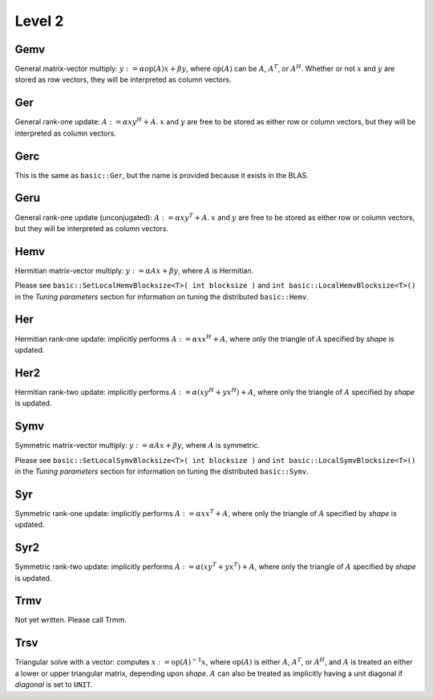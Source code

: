 Level 2
=======

Gemv
----
General matrix-vector multiply:
:math:`y := \alpha \mbox{op}(A) x + \beta y`,
where :math:`\mbox{op}(A)` can be :math:`A`, :math:`A^T`, or :math:`A^H`.
Whether or not :math:`x` and :math:`y` are stored as row vectors, they will
be interpreted as column vectors.

.. cpp:function:: void basic::Gemv( Orientation orientation, T alpha, const Matrix<T>& A, const Matrix<T>& x, T beta, Matrix<T>& y )

   Serial implementation (templated over the datatype).

.. cpp:function:: void basic::Gemv( Orientation orientation, T alpha, const DistMatrix<T,MC,MR>& A, const DistMatrix<T,MC,MR>& x, T beta, DistMatrix<T,MC,MR>& y )

   Distributed implementation (templated over the datatype).

Ger
---
General rank-one update: :math:`A := \alpha x y^H + A`. :math:`x` and :math:`y`
are free to be stored as either row or column vectors, but they will be 
interpreted as column vectors.

.. cpp:function:: void basic::Ger( T alpha, const Matrix<T>& x, const Matrix<T>& y, Matrix<T>& A )

   The serial implementation (templated over the datatype).

.. cpp:function:: void basic::Ger( T alpha, const DistMatrix<T,MC,MR>& x, const DistMatrix<T,MC,MR>& y, DistMatrix<T,MC,MR>& A )

   The distributed implementation (templated over the datatype). 

Gerc
----
This is the same as ``basic::Ger``, but the name is provided because it exists
in the BLAS.

.. cpp:function:: void basic::Gerc( T alpha, const Matrix<T>& x, const Matrix<T>& y, Matrix<T>& A )

   The serial implementation (templated over the datatype).

.. cpp:function:: void basic::Gerc( T alpha, const DistMatrix<T,MC,MR>& x, const DistMatrix<T,MC,MR>& y, DistMatrix<T,MC,MR>& A )

   The distributed implementation (templated over the datatype). 

Geru
----
General rank-one update (unconjugated): :math:`A := \alpha x y^T + A`. :math:`x` and :math:`y`
are free to be stored as either row or column vectors, but they will be 
interpreted as column vectors.

.. cpp:function:: void basic::Geru( T alpha, const Matrix<T>& x, const Matrix<T>& y, Matrix<T>& A )

   The serial implementation (templated over the datatype).

.. cpp:function:: void basic::Geru( T alpha, const DistMatrix<T,MC,MR>& x, const DistMatrix<T,MC,MR>& y, DistMatrix<T,MC,MR>& A )

   The distributed implementation (templated over the datatype). 

Hemv
----
Hermitian matrix-vector multiply: :math:`y := \alpha A x + \beta y`, where 
:math:`A` is Hermitian.

.. cpp:function:: void basic::Hemv( Shape shape, T alpha, const Matrix<T>& A, const Matrix<T>& x, T beta, Matrix<T>& y )

   The serial implementation (templated over the datatype).

.. cpp:function:: void basic::Hemv( Shape shape, T alpha, const DistMatrix<T,MC,MR>& A, const DistMatrix<T,MC,MR>& x, T beta, DistMatrix<T,MC,MR>& y )

   The distributed implementation (templated over the datatype).

Please see ``basic::SetLocalHemvBlocksize<T>( int blocksize )`` and 
``int basic::LocalHemvBlocksize<T>()`` in the *Tuning parameters* section for 
information on tuning the distributed ``basic::Hemv``.

Her
---
Hermitian rank-one update: implicitly performs :math:`A := \alpha x x^H + A`, 
where only the triangle of :math:`A` specified by `shape` is updated.

.. cpp:function:: void basic::Her( Shape shape, T alpha, const Matrix<T>& x, Matrix<T>& A )

   The serial implementation (templated over the datatype).

.. cpp:function:: void basic::Her( Shape shape, T alpha, const DistMatrix<T,MC,MR>& x, DistMatrix<T,MC,MR>& A )

   The distributed implementation (templated over the datatype).

Her2
----
Hermitian rank-two update: implicitly performs 
:math:`A := \alpha ( x y^H + y x^H ) + A`,
where only the triangle of :math:`A` specified by `shape` is updated.

.. cpp:function:: void basic::Her2( Shape shape, T alpha, const Matrix<T>& x, const Matrix<T>& y, Matrix<T>& A )

   The serial implementation (templated over the datatype).

.. cpp:function:: void basic::Her2( Shape shape, T alpha, const DistMatrix<T,MC,MR>& x, const DistMatrix<T,MC,MR>& y, DistMatrix<T,MC,MR>& A )

   The distributed implementation (templated over the datatype).

Symv
----
Symmetric matrix-vector multiply: :math:`y := \alpha A x + \beta y`, where 
:math:`A` is symmetric.

.. cpp:function:: void basic::Symv( Shape shape, T alpha, const Matrix<T>& A, const Matrix<T>& x, T beta, Matrix<T>& y )

   The serial implementation (templated over the datatype).

.. cpp:function:: void basic::Symv( Shape shape, T alpha, const DistMatrix<T,MC,MR>& A, const DistMatrix<T,MC,MR>& x, T beta, DistMatrix<T,MC,MR>& y )

   The distributed implementation (templated over the datatype).

Please see ``basic::SetLocalSymvBlocksize<T>( int blocksize )`` and 
``int basic::LocalSymvBlocksize<T>()`` in the *Tuning parameters* section for 
information on tuning the distributed ``basic::Symv``.

Syr
---
Symmetric rank-one update: implicitly performs :math:`A := \alpha x x^T + A`, 
where only the triangle of :math:`A` specified by `shape` is updated.

.. cpp:function:: void basic::Syr( Shape shape, T alpha, const Matrix<T>& x, Matrix<T>& A )

   The serial implementation (templated over the datatype).

.. cpp:function:: void basic::Syr( Shape shape, T alpha, const DistMatrix<T,MC,MR>& x, DistMatrix<T,MC,MR>& A )

   The distributed implementation (templated over the datatype).

Syr2
----
Symmetric rank-two update: implicitly performs 
:math:`A := \alpha ( x y^T + y x^T ) + A`,
where only the triangle of :math:`A` specified by `shape` is updated.

.. cpp:function:: void basic::Syr2( Shape shape, T alpha, const Matrix<T>& x, const Matrix<T>& y, Matrix<T>& A )

   The serial implementation (templated over the datatype).

.. cpp:function:: void basic::Syr2( Shape shape, T alpha, const DistMatrix<T,MC,MR>& x, const DistMatrix<T,MC,MR>& y, DistMatrix<T,MC,MR>& A )

   The distributed implementation (templated over the datatype).

Trmv
----
Not yet written. Please call Trmm.

Trsv
----
Triangular solve with a vector: computes
:math:`x := \mbox{op}(A)^{-1} x`, where :math:`\mbox{op}(A)` is either 
:math:`A`, :math:`A^T`, or :math:`A^H`, and :math:`A` is treated an either a 
lower or upper triangular matrix, depending upon `shape`. :math:`A` can also be 
treated as implicitly having a unit diagonal if `diagonal` is set to ``UNIT``.

.. cpp:function:: void basic::Trsv( Shape shape, Orientation orientation, Diagonal diagonal, const Matrix<F>& A, Matrix<F>& x )

   The serial implementation (templated over the datatype).

.. cpp:function:: void basic::Trsv( Shape shape, Orientation orientation, Diagonal diagonal, const DistMatrix<F,MC,MR>& A, DistMatrix<F,MC,MR>& x )

   The distributed implementation (templated over the datatype).

